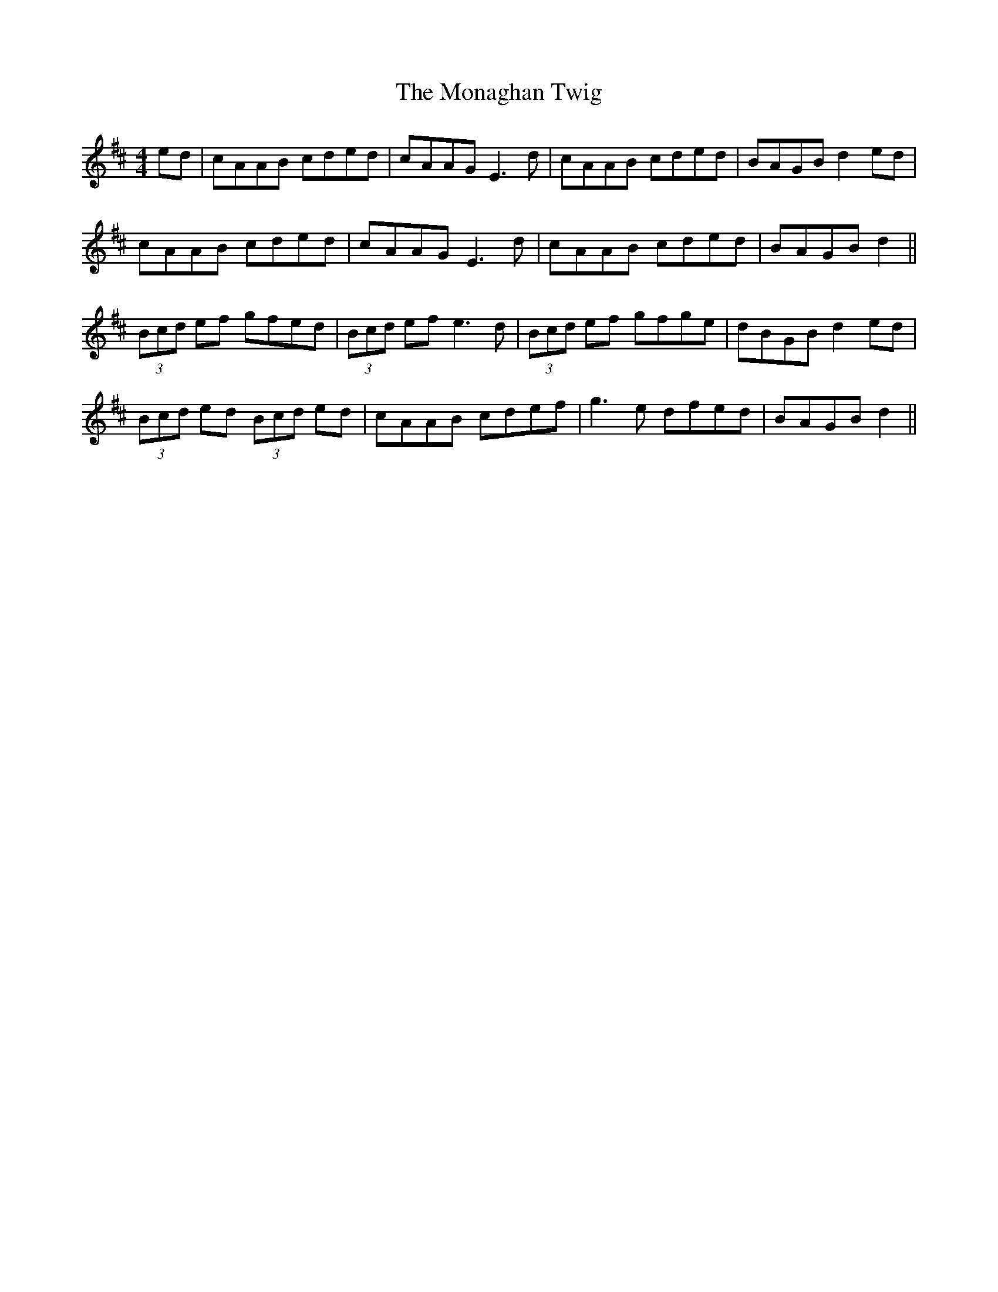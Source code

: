 X: 27537
T: Monaghan Twig, The
R: reel
M: 4/4
K: Amixolydian
ed|cAAB cded|cAAG E3d|cAAB cded|BAGB d2ed|
cAAB cded|cAAG E3d|cAAB cded|BAGB d2||
(3Bcd ef gfed|(3Bcd ef e3d|(3Bcd ef gfge|dBGB d2ed|
(3Bcd ed (3Bcd ed|cAAB cdef|g3e dfed|BAGB d2||

